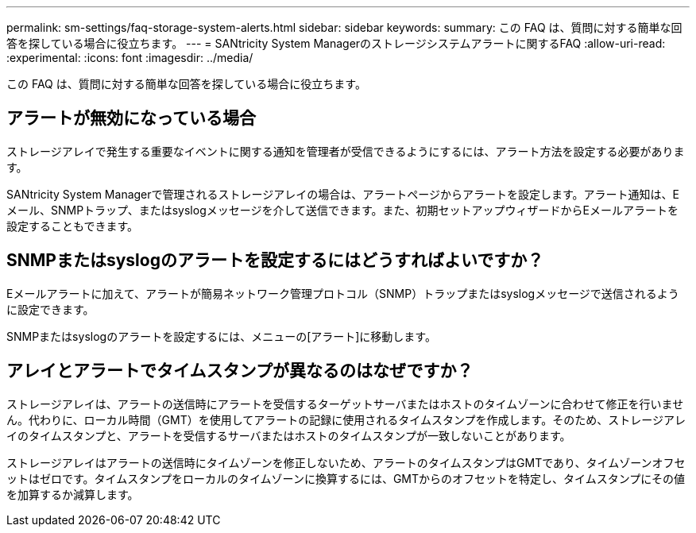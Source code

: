 ---
permalink: sm-settings/faq-storage-system-alerts.html 
sidebar: sidebar 
keywords:  
summary: この FAQ は、質問に対する簡単な回答を探している場合に役立ちます。 
---
= SANtricity System Managerのストレージシステムアラートに関するFAQ
:allow-uri-read: 
:experimental: 
:icons: font
:imagesdir: ../media/


[role="lead"]
この FAQ は、質問に対する簡単な回答を探している場合に役立ちます。



== アラートが無効になっている場合

ストレージアレイで発生する重要なイベントに関する通知を管理者が受信できるようにするには、アラート方法を設定する必要があります。

SANtricity System Managerで管理されるストレージアレイの場合は、アラートページからアラートを設定します。アラート通知は、Eメール、SNMPトラップ、またはsyslogメッセージを介して送信できます。また、初期セットアップウィザードからEメールアラートを設定することもできます。



== SNMPまたはsyslogのアラートを設定するにはどうすればよいですか？

Eメールアラートに加えて、アラートが簡易ネットワーク管理プロトコル（SNMP）トラップまたはsyslogメッセージで送信されるように設定できます。

SNMPまたはsyslogのアラートを設定するには、メニューの[アラート]に移動します。



== アレイとアラートでタイムスタンプが異なるのはなぜですか？

ストレージアレイは、アラートの送信時にアラートを受信するターゲットサーバまたはホストのタイムゾーンに合わせて修正を行いません。代わりに、ローカル時間（GMT）を使用してアラートの記録に使用されるタイムスタンプを作成します。そのため、ストレージアレイのタイムスタンプと、アラートを受信するサーバまたはホストのタイムスタンプが一致しないことがあります。

ストレージアレイはアラートの送信時にタイムゾーンを修正しないため、アラートのタイムスタンプはGMTであり、タイムゾーンオフセットはゼロです。タイムスタンプをローカルのタイムゾーンに換算するには、GMTからのオフセットを特定し、タイムスタンプにその値を加算するか減算します。
